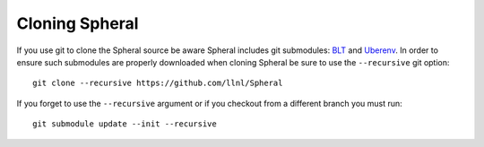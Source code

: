 Cloning Spheral
###############

If you use git to clone the Spheral source be aware Spheral includes git submodules: `BLT <https://github.com/LLNL/blt>`_ and `Uberenv <https://github.com/LLNL/uberenv>`_.  In order to ensure such submodules are properly downloaded when cloning Spheral be sure to use the ``--recursive`` git option:

::

  git clone --recursive https://github.com/llnl/Spheral

If you forget to use the ``--recursive`` argument or if you checkout from a different branch you must run:

::

  git submodule update --init --recursive


